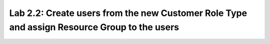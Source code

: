 Lab 2.2: Create users from the new Customer Role Type and assign Resource Group to the users
--------------------------------------------------------------------------------------------
